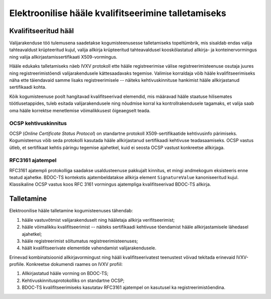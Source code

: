 ..  IVXV protokollid

====================================================
Elektroonilise hääle kvalifitseerimine talletamiseks
====================================================

Kvalifitseeritud hääl
=====================

Valijarakenduse töö tulemusena saadetakse kogumisteenusesse talletamiseks
topeltümbrik, mis sisaldab endas valija tahteavaldust krüpteeritud kujul, valija
allkirja krüpteeritud tahteavaldusel kooskõlastatud allkirja- ja
konteinervormingus ning valija allkirjastamissertifikaati X509-vormingus.

Hääle edukaks talletamiseks näeb IVXV protokoll ette hääle registreerimise
välise registreerimisteenuse osutaja juures ning registreerimistõendi
valijarakendusele kättesaadavaks tegemise. Valimise korraldaja võib hääle
kvalifitseerimiseks näha ette täiendavaid samme lisaks registreerimisele --
näiteks kehtivuskinnituse hankimist hääle allkirjastanud sertifikaadi kohta.

Kõik kogumisteenuse poolt hangitavad kvalifitseerivad elemendid, mis määravad
hääle staatuse hilisemates töötlusetappides, tuleb esitada valijarakendusele ning
nõudmise korral ka kontrollrakendusele tagamaks, et valija saab oma hääle
korrektse menetlemise võimalikkusest õigeaegselt teada.

OCSP kehtivuskinnitus
---------------------

OCSP (*Online Certificate Status Protocol*) on standartne protokoll
X509-sertifikaatide kehtivusinfo pärimiseks. Kogumisteenus võib seda protokolli
kasutada hääle allkirjastanud sertifikaadi kehtivuse teadasaamiseks. OCSP
vastus ütleb, et sertifikaat kehtis päringu tegemise ajahetkel, kuid ei seosta
OCSP vastust konkreetse allkirjaga.

RFC3161 ajatempel
-----------------

RFC3161 ajatempli protokolliga saadakse usaldusteenuse pakkujalt kinnitus, et
mingi andmekogum eksisteeris enne teatud ajahetke. BDOC-TS kontekstis
ajatembeldatakse allkirja element ``SignatureValue`` kanoniseeritud kujul.
Klassikaline OCSP vastus koos RFC 3161 vormingus ajatempliga kvalifitseerivad
BDOC-TS allkirja.



Talletamine
====================================================

Elektroonilise hääle talletamine kogumisteenuses tähendab:

#. hääle vastuvõtmist valijarakenduselt ning hääletaja allkirja
   verifitseerimist;

#. hääle võimalikku kvalifitseerimist -- näiteks sertifikaadi kehtivuse
   tõendamist hääle allkirjastamisele lähedasel ajahetkel;

#. hääle registreerimist sõltumatus registreerimisteenuses;

#. häält kvalifitseerivate elementide vahendamist valijarakendusele.

Erinevad kombinatsioonid allkirjavormingust ning hääli kvalifitseerivatest
teenustest võivad tekitada erinevaid IVXV-profiile. Konkreetse dokumendi raames
on IVXV profiil:

#. Allkirjastatud hääle vorming on BDOC-TS;

#. Kehtivuskinnitusprotokolliks on standartne OCSP;

#. BDOC-TS kvalifitseerimiseks kasutatav RFC3161 ajatempel on kasutusel ka
   registreerimistõendina.
